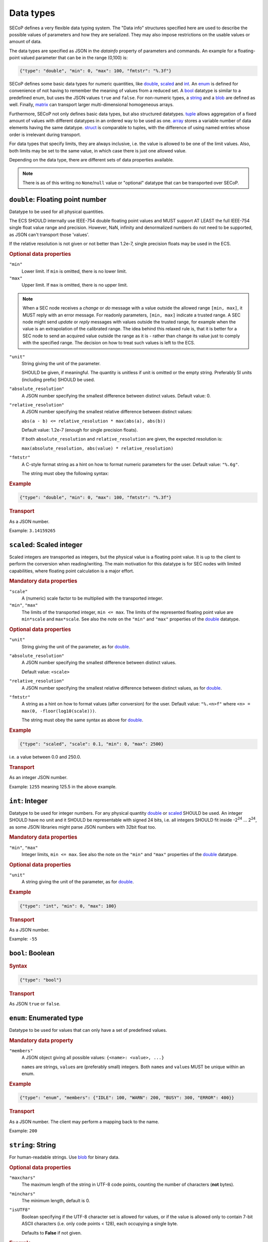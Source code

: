 .. _data-types:

Data types
==========

SECoP defines a very flexible data typing system.  The "Data info" structures
specified here are used to describe the possible values of parameters and how
they are serialized.  They may also impose restrictions on the usable values or
amount of data.

The data types are specified as JSON in the `datainfo` property of parameters
and commands.  An example for a floating-point valued parameter that can be in
the range (0,100) is:

.. code:: json

    {"type": "double", "min": 0, "max": 100, "fmtstr": "%.3f"}

SECoP defines some basic data types for numeric quantities, like double_,
scaled_ and int_.  An enum_ is defined for convenience of not having to remember
the meaning of values from a reduced set.  A bool_ datatype is similar to a
predefined enum, but uses the JSON values ``true`` and ``false``.  For
non-numeric types, a string_ and a blob_ are defined as well.  Finally, matrix_
can transport larger multi-dimensional homogeneous arrays.

Furthermore, SECoP not only defines basic data types, but also structured
datatypes.  tuple_ allows aggregation of a fixed amount of values with different
datatypes in an ordered way to be used as one.  array_ stores a variable number
of data elements having the same datatype.  struct_ is comparable to tuples,
with the difference of using named entries whose order is irrelevant during
transport.

For data types that specify limits, they are always inclusive, i.e. the value is
allowed to be one of the limit values.  Also, both limits may be set to the same
value, in which case there is just one allowed value.

Depending on the data type, there are different sets of data properties
available.

.. note:: There is as of this writing no ``None``/``null`` value or "optional"
          datatype that can be transported over SECoP.


.. _double:

``double``: Floating point number
---------------------------------

Datatype to be used for all physical quantities.

The ECS SHOULD internally use IEEE-754 double floating point values and MUST
support AT LEAST the full IEEE-754 single float value range and precision.
However, NaN, infinity and denormalized numbers do not need to be supported, as
JSON can't transport those 'values'.

If the relative resolution is not given or not better than 1.2e-7, single
precision floats may be used in the ECS.

.. dropdown:: Related issues

    | :issue:`042 Requirements of datatypes`

.. rubric:: Optional data properties

``"min"``
    Lower limit. If ``min`` is omitted, there is no lower limit.

``"max"``
    Upper limit. If ``max`` is omitted, there is no upper limit.

.. note::

    When a SEC node receives a `change` or `do` message with a value outside the
    allowed range ``[min, max]``, it MUST reply with an error message.  For
    readonly parameters, ``[min, max]`` indicate a trusted range.  A SEC node
    might send `update` or `reply` messages with values outside the trusted
    range, for example when the value is an extrapolation of the calibrated
    range.  The idea behind this relaxed rule is, that it is better for a SEC
    node to send an acquired value outside the range as it is - rather than
    change its value just to comply with the specified range.  The decision on
    how to treat such values is left to the ECS.

``"unit"``
    String giving the unit of the parameter.

    SHOULD be given, if meaningful.  The quantity is unitless if unit is omitted
    or the empty string.  Preferably SI units (including prefix) SHOULD be used.

    .. dropdown:: Related issues

        | :issue:`043 Parameters and units`

``"absolute_resolution"``
    A JSON number specifying the smallest difference between distinct values.
    Default value: 0.

``"relative_resolution"``
    A JSON number specifying the smallest relative difference between distinct
    values:

    ``abs(a - b) <= relative_resolution * max(abs(a), abs(b))``

    Default value: 1.2e-7 (enough for single precision floats).

    If both ``absolute_resolution`` and ``relative_resolution`` are given, the
    expected resolution is:

    ``max(absolute_resolution, abs(value) * relative_resolution)``

    .. dropdown:: Related issues

        | :issue:`049 Precision of Floating Point Values`

``"fmtstr"``
    A C-style format  string as a hint on how to format numeric parameters for
    the user.  Default value: ``"%.6g"``.

    The string must obey the following syntax:

    .. image:: images/fmtstr.svg
        :alt: fmtstr ::= "%" "." [1-9]? [0-9] ( "e" | "f" | "g" )

.. rubric:: Example

.. code:: json

    {"type": "double", "min": 0, "max": 100, "fmtstr": "%.3f"}

.. rubric:: Transport

As a JSON number.

Example: ``3.14159265``


.. _scaled:

``scaled``: Scaled integer
--------------------------

Scaled integers are transported as integers, but the physical value is a
floating point value.  It is up to the client to perform the conversion when
reading/writing.  The main motivation for this datatype is for SEC nodes with
limited capabilities, where floating point calculation is a major effort.

.. dropdown:: Related issues

    | :issue:`044 Scaled integers`

.. rubric:: Mandatory data properties

``"scale"``
    A (numeric) scale factor to be multiplied with the transported integer.

``"min"``, ``"max"``
    The limits of the transported integer, ``min <= max``.  The limits of the
    represented floating point value are ``min*scale`` and ``max*scale``.
    See also the note on the ``"min"`` and ``"max"`` properties of the
    double_ datatype.

.. rubric:: Optional data properties

``"unit"``
    String giving the unit of the parameter, as for double_.

``"absolute_resolution"``
    A JSON number specifying the smallest difference between distinct values.

    Default value: ``<scale>``

``"relative_resolution"``
    A JSON number specifying the smallest relative difference between distinct
    values, as for double_.

``"fmtstr"``
    A string as a hint on how to format values (after conversion) for the user.
    Default value: ``"%.<n>f"`` where ``<n> = max(0, -floor(log10(scale)))``.

    The string must obey the same syntax as above for double_.

.. rubric:: Example

.. code:: json

    {"type": "scaled", "scale": 0.1, "min": 0, "max": 2500}

i.e. a value between 0.0 and 250.0.

.. rubric:: Transport

As an integer JSON number.

Example: ``1255`` meaning 125.5 in the above example.


.. _int:

``int``: Integer
----------------

Datatype to be used for integer numbers.  For any physical quantity double_ or
scaled_ SHOULD be used.  An integer SHOULD have no unit and it SHOULD be
representable with signed 24 bits, i.e. all integers SHOULD fit inside -2\
:sup:`24` ... 2\ :sup:`24`, as some JSON libraries might parse JSON numbers with
32bit float too.

.. rubric:: Mandatory data properties

``"min"``, ``"max"``
    Integer limits, ``min <= max``.
    See also the note on the ``"min"`` and ``"max"`` properties of the
    double_ datatype.

.. rubric:: Optional data properties

``"unit"``
    A string giving the unit of the parameter, as for double_.

.. rubric:: Example

.. code:: json

    {"type": "int", "min": 0, "max": 100}

.. rubric:: Transport

As a JSON number.

Example: ``-55``


.. _bool:
.. _boolean:

``bool``: Boolean
-----------------

.. rubric:: Syntax

.. code:: json

    {"type": "bool"}

.. rubric:: Transport

As JSON ``true`` or ``false``.


.. _enum:

``enum``: Enumerated type
-------------------------

Datatype to be used for values that can only have a set of predefined values.

.. rubric:: Mandatory data property

``"members"``
    A JSON object giving all possible values: ``{<name>: <value>, ...}``

    ``name``\ s are strings, ``value``\ s are (preferably small) integers.  Both
    ``name``\ s and ``value``\ s MUST be unique within an enum.

.. rubric:: Example

.. code:: json

    {"type": "enum", "members": {"IDLE": 100, "WARN": 200, "BUSY": 300, "ERROR": 400}}

.. rubric:: Transport

As a JSON number.  The client may perform a mapping back to the name.

Example: ``200``


.. _string:

``string``: String
------------------

For human-readable strings.  Use blob_ for binary data.

.. rubric:: Optional data properties

``"maxchars"``
    The maximum length of the string in UTF-8 code points, counting the number
    of characters (**not** bytes).

``"minchars"``
    The minimum length, default is 0.

``"isUTF8"``
    Boolean specifying if the UTF-8 character set is allowed for values, or if
    the value is allowed only to contain 7-bit ASCII characters (i.e. only code
    points < 128), each occupying a single byte.

    Defaults to **False** if not given.

.. rubric:: Example

.. code:: json

    {"type": "string", "maxchars": 80}

.. rubric:: Transport

As a JSON string.

Example: ``"Hello\n\u2343World!"``


.. _blob:

``blob``: Binary large object
-----------------------------

.. rubric:: Mandatory data property

``"maxbytes"``
    The maximum length, counting the number of bytes (**not** the size of the
    encoded string).

.. rubric:: Optional data property

``"minbytes"``
    The minimum length, default is 0.

.. rubric:: Example

.. code:: json

    {"type": "blob", "min": 1, "max": 64}

.. rubric:: Transport

As a single-line base-64 (see :rfc:`4648`) encoded JSON string.

Examples:

| ``"AA=="`` (a single, zero valued byte)
| ``"U0VDb1A="`` (the ASCII string "SECoP")


.. _array:

``array``: Sequence of uniformly typed items
--------------------------------------------

.. rubric:: Mandatory data properties

``"members"``
    A nested datainfo, giving the datatype of the elements.

``"maxlen"``
    The maximum length, counting the number of elements.

.. rubric:: Optional data property

``"minlen"``
    The minimum length, default is 0.

.. rubric:: Example

.. code:: json

    {"type": "array", "min": 3, "max": 10, "members": {"type": "int", "min": 0, "max": 9}}

.. rubric:: Transport

As a JSON array.

Example: ``[3,4,7,2,1]``


.. _tuple:

``tuple``: Fixed sequence of individually typed items
-----------------------------------------------------

.. rubric:: Mandatory data property

``"members"``
    A JSON array listing the datatype for each member.  This also gives the
    number of members.

.. rubric:: Example

.. code:: json

    {"type": "tuple", "members": [{"type": "int", "min": 0, "max": 999}, {"type": "string", "maxchars": 80}]}

.. rubric:: Transport

As a JSON array.

Example: ``[300,"accelerating"]``


.. _struct:

``struct``: Collection of named items
-------------------------------------

This data type allows you to combine multiple named data members in a single
value.

.. rubric:: Mandatory data property

``"members"``
    A JSON object containing the names and datatypes of the members.

.. rubric:: Optional data property

``"optional"``
    A JSON list giving the names of optional struct elements.

    In `change` and `do` commands, the ECS might omit these elements, all other
    elements must be given.  The effect of a `change` action with omitted
    elements should be the same as if the current values of these elements would
    have been sent with it.  The effect of a `do` action with omitted elements
    is defined by the implementation.

    In all other messages (i.e. in replies and updates), all elements have to be
    given.

.. rubric:: Example

.. code:: json

    {"type": "struct", "members": {"y": {"type": "double"},
                                   "x": {"type": "enum", "members": {"On": 1, "Off": 0}}}}

.. rubric:: Transport

As a JSON object.

Example: ``{"x": 0.5, "y": 1}``

.. dropdown:: Related issues

    | :issue:`035 Partial Structs`


.. _matrix:

``matrix``: Binary multi-dimensional matrix
-------------------------------------------

Type for transferring a medium to large amount of homogeneous arrays with
potentially multiple dimensions.

At the moment, the type intends direct transfer of the data within the JSON
data.  It could be extended later to allow referring to a side-channel for
obtaining the data.

.. rubric:: Mandatory data properties

``"names"``
    A list of names for each dimension in the data.

``"maxlen"``
    A list of maximum lengths for each dimension. The actual lengths can vary
    but may not exceed these limits.

``"elementtype"``
    A string defining the type of each element, as a combination of three parts:

    - ``<`` or ``>`` to indicate little or big endianness.
    - ``i``, ``u``, ``f`` to indicate signed or unsigned integers or floating
      point numbers.
    - a number to indicate the number of bytes per element (1, 2, 4 or 8).

    Example: ``"<u4"`` is a little-endian encoded 32-bit unsigned integer.

.. rubric:: Optional data property

``"compression"``
    A string defining if and how the data is each ``blob`` is compressed.
    Currently, no compression types are defined.

.. rubric:: Example

.. code:: json

    {"type": "matrix", "elementtype": "<f4", "names": ["x", "y"], "maxlen": [100, 100]}

.. rubric:: Transport

As a JSON object containing the following items:

``"len"``
    List of the actual length of each dimension in the data.

``"blob"``
    The data, encoded as a single-line base64 (see :rfc:`4648`) encoded
    JSON string.

Example: ``{"len": [2, 3], "blob": "AACAPwAAAEAAAEBAAACAQAAAoEAAAMBA"}``

The order of the matrix elements is defined so that the first dimension
named in ``names`` (and listed in ``maxlen``/``len``) varies the fastest.

In this example, the result of decoding ``blob`` as a flat sequence of 4-byte
floats is ``[1, 2, 3, 4, 5, 6]``.  Then the matrix looks as follows::

  .     x=0 x=1
  y=0   1   2
  y=1   3   4
  y=2   5   6


.. _command:

``command``: Command
--------------------

If an accessible is a command, its main datatype is ``command``.  Argument and
result data are described within.

.. rubric:: Optional data properties

``"argument"``
    The datatype of the single argument, or ``null``.

    Only one argument is allowed, but it can be a structural datatype with
    multiple values (struct, tuple or array).  If such encapsulation or data
    grouping is needed, a struct SHOULD be used.

``"result"``
    The datatype of the single result, or ``null``.

The meaning of result and argument(s) SHOULD be written down in the description
of the command.

.. rubric:: Examples

.. code:: json

    {"type": "command", "argument": {"type": "bool"}, "result": {"type": "int"}}

    {"type": "command",
     "argument": {"type": "struct", "members": {"p": {"type": "double"},
                                                "i": {"type": "double"},
                                                "d": {"type": "double"}}},
     "result": {"type": "tuple", "members": [{"type": "int"}, {"type": "string"}]}}

.. rubric:: Transport

Command values are not transported as such.  But commands may be called
(i.e. executed) by an ECS.  Example calling the command with the type of the
second example above::

    > do module:setpid {"p": 100.0, "i": 5.0, "d": 1.2}
    < done module:setpid [[42, "control active"], {"t": 123456789.2}]
